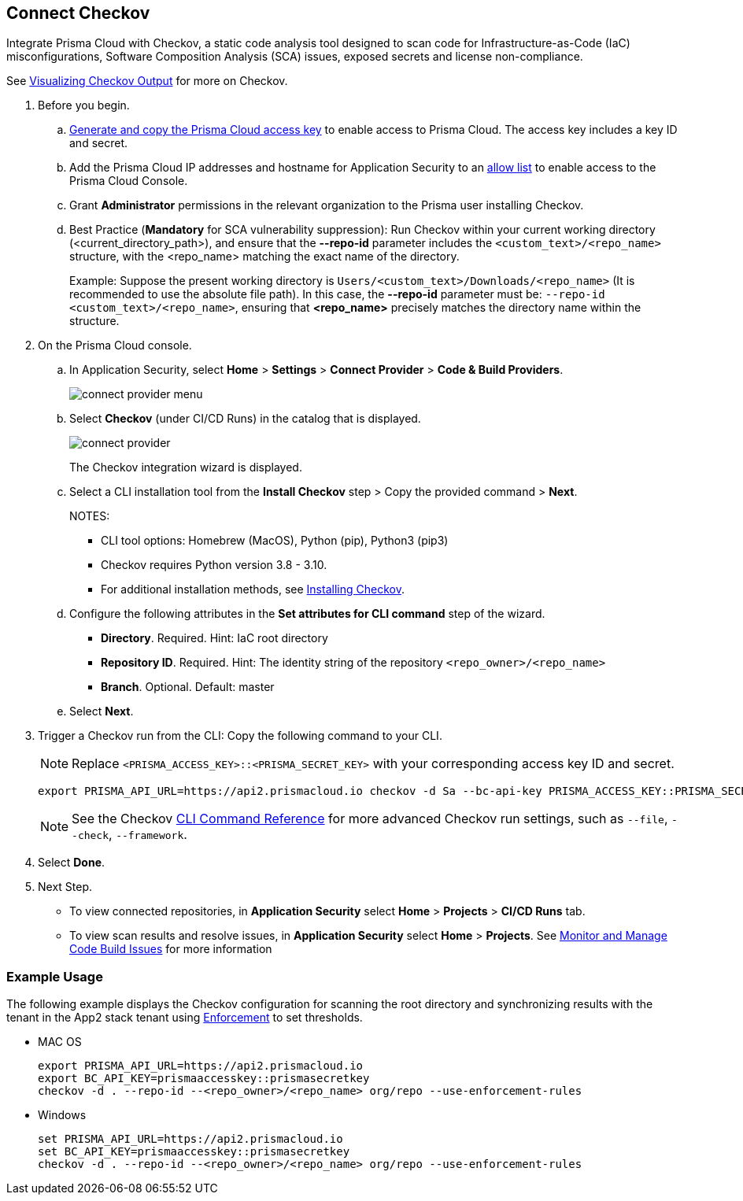 :topic_type: task

[.task]

== Connect Checkov  

Integrate Prisma Cloud  with Checkov, a static code analysis tool designed to scan code for Infrastructure-as-Code (IaC) misconfigurations, Software Composition Analysis (SCA) issues, exposed secrets and license non-compliance.

See https://www.checkov.io/2.Basics/Visualizing%20Checkov%20Output.html[Visualizing Checkov Output] for more on Checkov.

[.procedure]

. Before you begin.
.. xref:../../../../administration/create-access-keys.adoc[Generate and copy the Prisma Cloud access key] to enable access to Prisma Cloud. The access key includes a key ID and secret.
.. Add the Prisma Cloud IP addresses and hostname for Application Security to an xref:../../../../get-started/console-prerequisites.adoc[allow list] to enable access to the Prisma Cloud Console. 
.. Grant *Administrator* permissions in the relevant organization to the Prisma user installing Checkov.
.. Best Practice (*Mandatory* for SCA vulnerability suppression): Run Checkov within your current working directory (<current_directory_path>), and ensure that the *--repo-id* parameter includes the `<custom_text>/<repo_name>` structure, with the <repo_name> matching the exact name of the directory.
+
Example: Suppose the present working directory is `Users/<custom_text>/Downloads/<repo_name>` (It is recommended to use the absolute file path). In this case, the *--repo-id* parameter must be: `--repo-id <custom_text>/<repo_name>`, ensuring that *<repo_name>* precisely matches the directory name within the structure.

. On the Prisma Cloud console.

.. In Application Security, select *Home* > *Settings* > *Connect Provider* > *Code & Build Providers*.
+
image::application-security/connect-provider-menu.png[]

.. Select *Checkov* (under CI/CD Runs) in the catalog that is displayed.
+
image::application-security/connect-provider.png[]
+
The Checkov integration wizard is displayed.

.. Select a CLI installation tool from the *Install Checkov* step > Copy the provided command > *Next*.
+
NOTES:
+
* CLI tool options: Homebrew (MacOS), Python (pip), Python3 (pip3)
* Checkov requires Python version 3.8 - 3.10.
* For additional installation methods, see https://www.checkov.io/2.Basics/Installing%20Checkov.html[Installing Checkov].

.. Configure the following attributes in the *Set attributes for CLI command* step of the wizard. 
+
* *Directory*. Required. Hint: IaC root directory
* *Repository ID*.  Required.  Hint: The identity string of the repository `<repo_owner>/<repo_name>`
* *Branch*. Optional. Default: master

.. Select *Next*.


. Trigger a Checkov run from the CLI: Copy the following command to your CLI.
+
NOTE: Replace `<PRISMA_ACCESS_KEY>::<PRISMA_SECRET_KEY>` with your corresponding access key ID and secret.
+
[source.shell]
----
export PRISMA_API_URL=https://api2.prismacloud.io checkov -d Sa --bc-api-key PRISMA_ACCESS_KEY::PRISMA_SECRET_KEY --repo-id <current_directory_path> --<repo_owner>/<repo_name> Sa --branch Sa
----
+
NOTE: See the Checkov https://www.checkov.io/2.Basics/CLI%20Command%20Reference.html[CLI Command Reference] for more advanced Checkov run settings, such  as `--file`, `--check`, `--framework`. 


. Select *Done*.

. Next Step.

* To view connected repositories, in *Application Security* select *Home* > *Projects* > *CI/CD Runs* tab. 
* To view scan results and resolve issues, in *Application Security* select *Home* > *Projects*. See xref:../../../risk-management/monitor-and-manage-code-build/monitor-and-manage-code-build.adoc[Monitor and Manage Code Build Issues] for more information  

=== Example Usage

The following example displays the Checkov configuration for scanning the root directory and  synchronizing results with the tenant in the App2 stack tenant using xref:../../../risk-management/monitor-and-manage-code-build/enforcement.adoc[Enforcement] to set thresholds.

* MAC OS
+
[source.shell]
----
export PRISMA_API_URL=https://api2.prismacloud.io
export BC_API_KEY=prismaaccesskey::prismasecretkey
checkov -d . --repo-id --<repo_owner>/<repo_name> org/repo --use-enforcement-rules
----

* Windows
+
[source.shell]
----
set PRISMA_API_URL=https://api2.prismacloud.io
set BC_API_KEY=prismaaccesskey::prismasecretkey
checkov -d . --repo-id --<repo_owner>/<repo_name> org/repo --use-enforcement-rules
----
